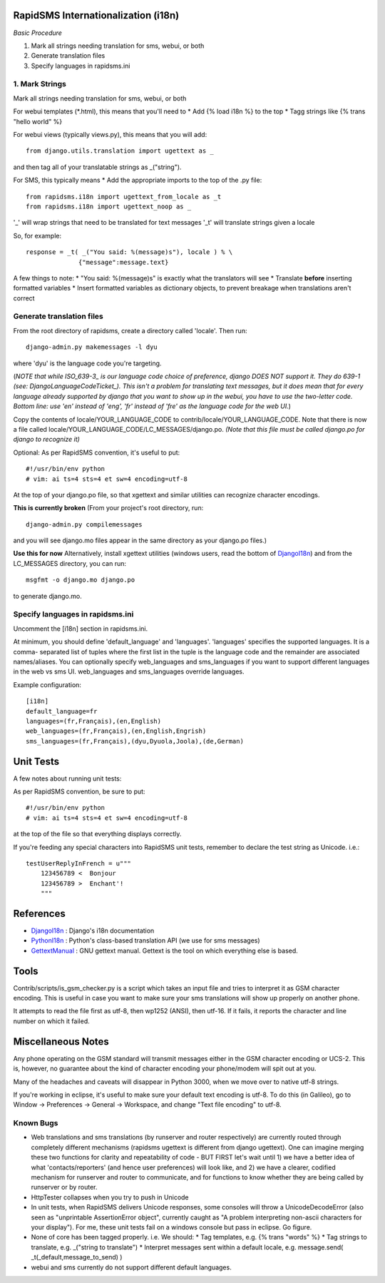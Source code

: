 .. _DjangoI18n: http://docs.djangoproject.com/en/dev/topics/i18n/
.. _PythonI18n: http://www.python.org/doc/2.5.2/lib/node732.html
.. _GettextManual: http://www.gnu.org/software/gettext/manual/gettext.html
.. _ISO_639-3: http://en.wikipedia.org/wiki/ISO_639-3
.. _DjangoLanguageCodeTicket: http://code.djangoproject.com/ticket/11435


====================================
RapidSMS Internationalization (i18n)
====================================

*Basic Procedure*

1. Mark all strings needing translation for sms, webui, or both
2. Generate translation files
3. Specify languages in rapidsms.ini


1. Mark Strings
------------------
Mark all strings needing translation for sms, webui, or both

For webui templates (\*.html), this means that you'll need to
* Add {% load i18n %} to the top
* Tagg strings like {% trans "hello world" %}

For webui views (typically views.py), this means that you will add::

    from django.utils.translation import ugettext as _

and then tag all of your translatable strings as _("string").

For SMS, this typically means
* Add the appropriate imports to the top of the .py file::

    from rapidsms.i18n import ugettext_from_locale as _t
    from rapidsms.i18n import ugettext_noop as _

'_' will wrap strings that need to be translated for text messages
'_t' will translate strings given a locale

So, for example::

        response = _t( _("You said: %(message)s"), locale ) % \
                      {"message":message.text}

A few things to note:
* "You said: %(message)s" is exactly what the translators will see
* Translate **before** inserting formatted variables
* Insert formatted variables as dictionary objects, to prevent breakage when translations aren't correct


Generate translation files
--------------------------

From the root directory of rapidsms, create a directory called 'locale'. Then run::

    django-admin.py makemessages -l dyu

where 'dyu' is the language code you're targeting.

(*NOTE that while ISO_639-3_ is our language code choice of preference, django DOES NOT support it. They do 639-1 (see: DjangoLanguageCodeTicket_). This isn't a problem for translating text messages, but it does mean that for every language already supported by django that you want to show up in the webui, you have to use the two-letter code. Bottom line: use 'en' instead of 'eng', 'fr' instead of 'fre' as the language code for the web UI.*)

Copy the contents of locale/YOUR_LANGUAGE_CODE to contrib/locale/YOUR_LANGUAGE_CODE. Note that there is now a file called locale/YOUR_LANGUAGE_CODE/LC_MESSAGES/django.po. *(Note that this file must be called django.po for django to recognize it)*

Optional: As per RapidSMS convention, it's useful to put::

    #!/usr/bin/env python
    # vim: ai ts=4 sts=4 et sw=4 encoding=utf-8

At the top of your django.po file, so that xgettext and similar utilities can recognize character encodings.

**This is currently broken**
(From your project's root directory, run::

    django-admin.py compilemessages

and you will see django.mo files appear in the same directory as your django.po files.)

**Use this for now**
Alternatively, install xgettext utilities (windows users, read the bottom of DjangoI18n_) and from the LC_MESSAGES directory, you can run::

    msgfmt -o django.mo django.po

to generate django.mo.


Specify languages in rapidsms.ini
---------------------------------
Uncomment the [i18n] section in rapidsms.ini.

At minimum, you should define 'default_language' and 'languages'. 
'languages' specifies the supported languages. It is a comma-
separated list of tuples where the first list in the tuple
is the language code and the remainder are associated names/aliases.
You can optionally specify web_languages and sms_languages
if you want to support different languages in the web vs sms UI.
web_languages and sms_languages override languages.

Example configuration::

    [i18n]
    default_language=fr
    languages=(fr,Français),(en,English)
    web_languages=(fr,Français),(en,English,Engrish)
    sms_languages=(fr,Français),(dyu,Dyuola,Joola),(de,German)


===============================
Unit Tests
===============================

A few notes about running unit tests:

As per RapidSMS convention, be sure to put::

    #!/usr/bin/env python
    # vim: ai ts=4 sts=4 et sw=4 encoding=utf-8

at the top of the file so that everything displays correctly.

If you're feeding any special characters into RapidSMS unit tests, remember to declare the test string as Unicode. i.e.::

    testUserReplyInFrench = u"""
        123456789 <  Bonjour
        123456789 >  Enchant'!
        """

===============================
References
===============================


* DjangoI18n_ : Django's i18n documentation
* PythonI18n_ : Python's class-based translation API (we use for sms messages)
* GettextManual_ : GNU gettext manual. Gettext is the tool on which everything else is based.


===============================
Tools
===============================

Contrib/scripts/is_gsm_checker.py is a script which takes an input file and tries to interpret it as GSM character encoding. This is useful in case you want to make sure your sms translations will show up properly on another phone.

It attempts to read the file first as utf-8, then wp1252 (ANSI), then utf-16. If it fails, it reports the character and line number on which it failed. 

===============================
Miscellaneous Notes
===============================

Any phone operating on the GSM standard will transmit messages either in the GSM character encoding or UCS-2. This is, however, no guarantee about the kind of character encoding your phone/modem will spit out at you.

Many of the headaches and caveats will disappear in Python 3000, when we move over to native utf-8 strings. 

If you're working in eclipse, it's useful to make sure your default text encoding is utf-8. To do this (in Galileo), go to Window -> Preferences -> General -> Workspace, and change "Text file encoding" to utf-8.






Known Bugs
---------------------------

* Web translations and sms translations (by runserver and router respectively) are currently routed through completely different mechanisms (rapidsms ugettext is different from django ugettext). One can imagine merging these two functions for clarity and repeatability of code - BUT FIRST let's wait until 1) we have a better idea of what 'contacts/reporters' (and hence user preferences) will look like, and 2) we have a clearer, codified mechanism for runserver and router to communicate, and for functions to know whether they are being called by runserver or by router.

* HttpTester collapses when you try to push in Unicode

* In unit tests, when RapidSMS delivers Unicode responses, some consoles will throw a UnicodeDecodeError (also seen as "unprintable AssertionError object", currently caught as "A problem interpreting non-ascii characters for your display"). For me, these unit tests fail on a windows console but pass in eclipse. Go figure.  

* None of core has been tagged properly. i.e. We should:
  * Tag templates, e.g. {% trans "words" %}
  * Tag strings to translate, e.g. _("string to translate") 
  * Interpret messages sent within a default locale, e.g. message.send( _t(_default,message_to_send) )


* webui and sms currently do not support different default languages. 

